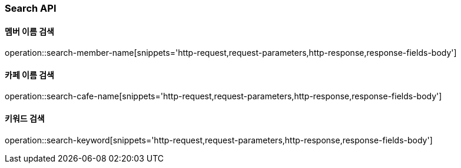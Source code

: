 [[Search-API]]
=== Search API

[[Search-Member-By-Name]]
==== 멤버 이름 검색

operation::search-member-name[snippets='http-request,request-parameters,http-response,response-fields-body']

[[Search-Cafe-By-Name]]
==== 카페 이름 검색

operation::search-cafe-name[snippets='http-request,request-parameters,http-response,response-fields-body']

[[Search-Keyword]]
==== 키워드 검색

operation::search-keyword[snippets='http-request,request-parameters,http-response,response-fields-body']
